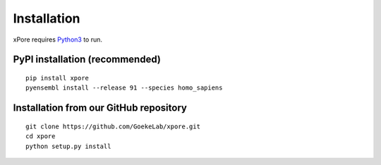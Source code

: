 .. _installation:

Installation
=======================

xPore requires `Python3 <https://www.python.org>`_ to run.

PyPI installation (recommended)
---------------------------------
::

    pip install xpore
    pyensembl install --release 91 --species homo_sapiens

Installation from our GitHub repository
---------------------------------------
::

    git clone https://github.com/GoekeLab/xpore.git
    cd xpore
    python setup.py install


